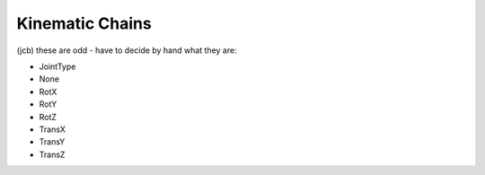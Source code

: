 Kinematic Chains
----------------

.. class:: Joint

  (jcb) these are odd - have to decide by hand what they are:

  * JointType
  * None
  * RotX
  * RotY
  * RotZ
  * TransX
  * TransY
  * TransZ

  .. method:: getType() -> None

  .. method:: getTypeName() -> None

  .. method:: pose() -> None

  .. method:: twist() -> None

.. class:: Segment

  .. method:: getFrameToTip() -> None

  .. method:: getJoint() -> None

  .. method:: pose() -> None

  .. method:: twist() -> None

.. class:: Chain

  .. method:: addChain(chain) -> None

    :param chain: chain to add
    :type chain: :class:`Chain`

    Adds a complete chain to the end of the chain The added chain is copied

  .. method:: addSegment(segment) -> None

    :param segment: segment to add
    :type segment: :class:`Segment`

    Adds a new segment to the end of the chain

  .. method:: getNrOfJoints() -> int

    Request the total number of joints in the chain. 

  .. method:: getNrOfSegments() -> int

    Request the total number of segments in the chain. 

  .. method:: getSegment(nr) -> segment

    :param nr: segment number, starting at zero
    :type nr: int
    :rtype: :class:`Segment`

    Request the nr'd segment of the chain. 
